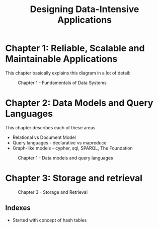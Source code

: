 #+TITLE: Designing Data-Intensive Applications
#+OPTIONS: toc:nil num:0 H:4 ^:nil pri:t html-style:nil
#+HTML_HEAD:  <link id="pagestyle" rel="stylesheet" type="text/css" href="../org.css"/>
#+HTML_LINK_HOME: ../index.html
#+TOC: headlines 1

* Chapter 1: Reliable, Scalable and Maintainable Applications

This chapter basically explains this diagram in a lot of detail:

#+CAPTION: Chapter 1 - Fundamentals of Data Systems
#+ATTR_HTML: :width 600 
[[file:./img/foundation_data_system.jpg]]


* Chapter 2: Data Models and Query Languages

This chapter describes each of these areas
 - Relational vs Document Model
 - Query languages - declarative vs mapreduce
 - Graph-like models - cypher, sql, SPARQL, The Foundation

#+CAPTION: Chapter 1 - Data models and query languages
#+ATTR_HTML: :width 1024
[[file:./img/data_models_query_langs.jpg]]

* Chapter 3: Storage and retrieval

#+CAPTION: Chapter 3 - Storage and Retrieval
#+ATTR_HTML: :width 1024
[[file:./img/storage_and_retrieval.jpg]]

** Indexes

 - Started with concept of hash tables
